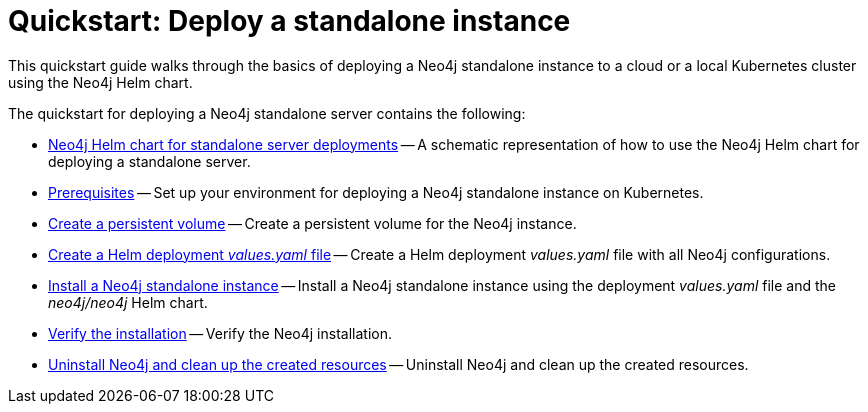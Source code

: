 :description: How to deploy a Neo4j standalone instance to a cloud or a local Kubernetes cluster using the Neo4j Helm chart.
[[quick-start-standalone]]
= Quickstart: Deploy a standalone instance

This quickstart guide walks through the basics of deploying a Neo4j standalone instance to a cloud or a local Kubernetes cluster using the Neo4j Helm chart. 

The quickstart for deploying a Neo4j standalone server contains the following:

* xref:kubernetes/quickstart-standalone/server-setup.adoc[Neo4j Helm chart for standalone server deployments] -- A schematic representation of how to use the Neo4j Helm chart for deploying a standalone server.
* xref:kubernetes/quickstart-standalone/prerequisites.adoc[Prerequisites] -- Set up your environment for deploying a Neo4j standalone instance on Kubernetes.
* xref:kubernetes/quickstart-standalone/create-pv.adoc[Create a persistent volume] -- Create a persistent volume for the Neo4j instance.
* xref:kubernetes/quickstart-standalone/create-value-file.adoc[Create a Helm deployment _values.yaml_ file] -- Create a Helm deployment _values.yaml_ file with all Neo4j configurations.
* xref:kubernetes/quickstart-standalone/install-neo4j.adoc[Install a Neo4j standalone instance] -- Install a Neo4j standalone instance using the deployment _values.yaml_ file and the _neo4j/neo4j_ Helm chart.
* xref:kubernetes/quickstart-standalone/verify-installation.adoc[Verify the installation] -- Verify the Neo4j installation.
* xref:kubernetes/quickstart-standalone/uninstall-cleanup.adoc[Uninstall Neo4j and clean up the created resources] -- Uninstall Neo4j and clean up the created resources.
